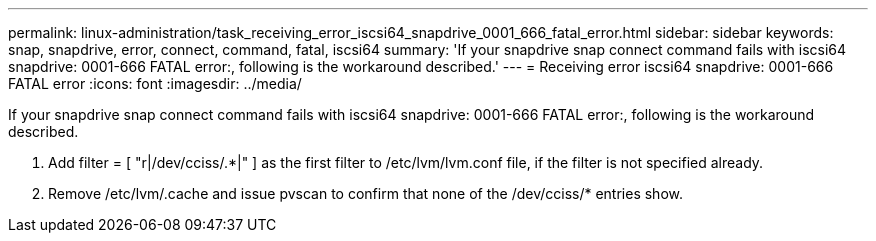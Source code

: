 ---
permalink: linux-administration/task_receiving_error_iscsi64_snapdrive_0001_666_fatal_error.html
sidebar: sidebar
keywords: snap, snapdrive, error, connect, command, fatal, iscsi64
summary: 'If your snapdrive snap connect command fails with iscsi64 snapdrive: 0001-666 FATAL error:, following is the workaround described.'
---
= Receiving error iscsi64 snapdrive: 0001-666 FATAL error
:icons: font
:imagesdir: ../media/

[.lead]
If your snapdrive snap connect command fails with iscsi64 snapdrive: 0001-666 FATAL error:, following is the workaround described.

. Add filter = [ "r|/dev/cciss/.*|" ] as the first filter to /etc/lvm/lvm.conf file, if the filter is not specified already.
. Remove /etc/lvm/.cache and issue pvscan to confirm that none of the /dev/cciss/* entries show.
